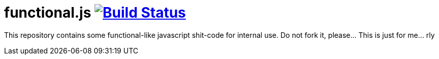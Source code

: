 = functional.js image:https://travis-ci.org/daggerok/functional.js.svg?branch=master["Build Status", link="https://travis-ci.org/daggerok/functional.js"]

This repository contains some functional-like javascript shit-code for internal use. Do not fork it, please... This is just for me... rly
